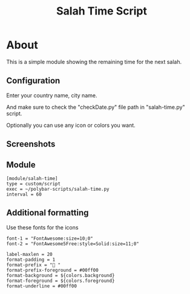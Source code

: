 #+TITLE: Salah Time Script

* About
This is a simple module showing the remaining time for the next salah.
** Configuration
Enter your country name, city name.

[[./Screenshots/code.png]]

And make sure to check the "checkDate.py" file path in "salah-time.py" script.

Optionally you can use any icon or colors you want.
** Screenshots
[[./Screenshots/isha.png]]
** Module
#+begin_src
[module/salah-time]
type = custom/script
exec = ~/polybar-scripts/salah-time.py
interval = 60
#+end_src
** Additional formatting
Use these fonts for the icons
#+begin_src
font-1 = "FontAwesome:size=10;0"
font-2 = "FontAwesome5Free:style=Solid:size=11;0"
#+end_src
#+begin_src
label-maxlen = 20
format-padding = 1
format-prefix = " "
format-prefix-foreground = #00ff00
format-background = ${colors.background}
format-foreground = ${colors.foreground}
format-underline = #00ff00
#+end_src
